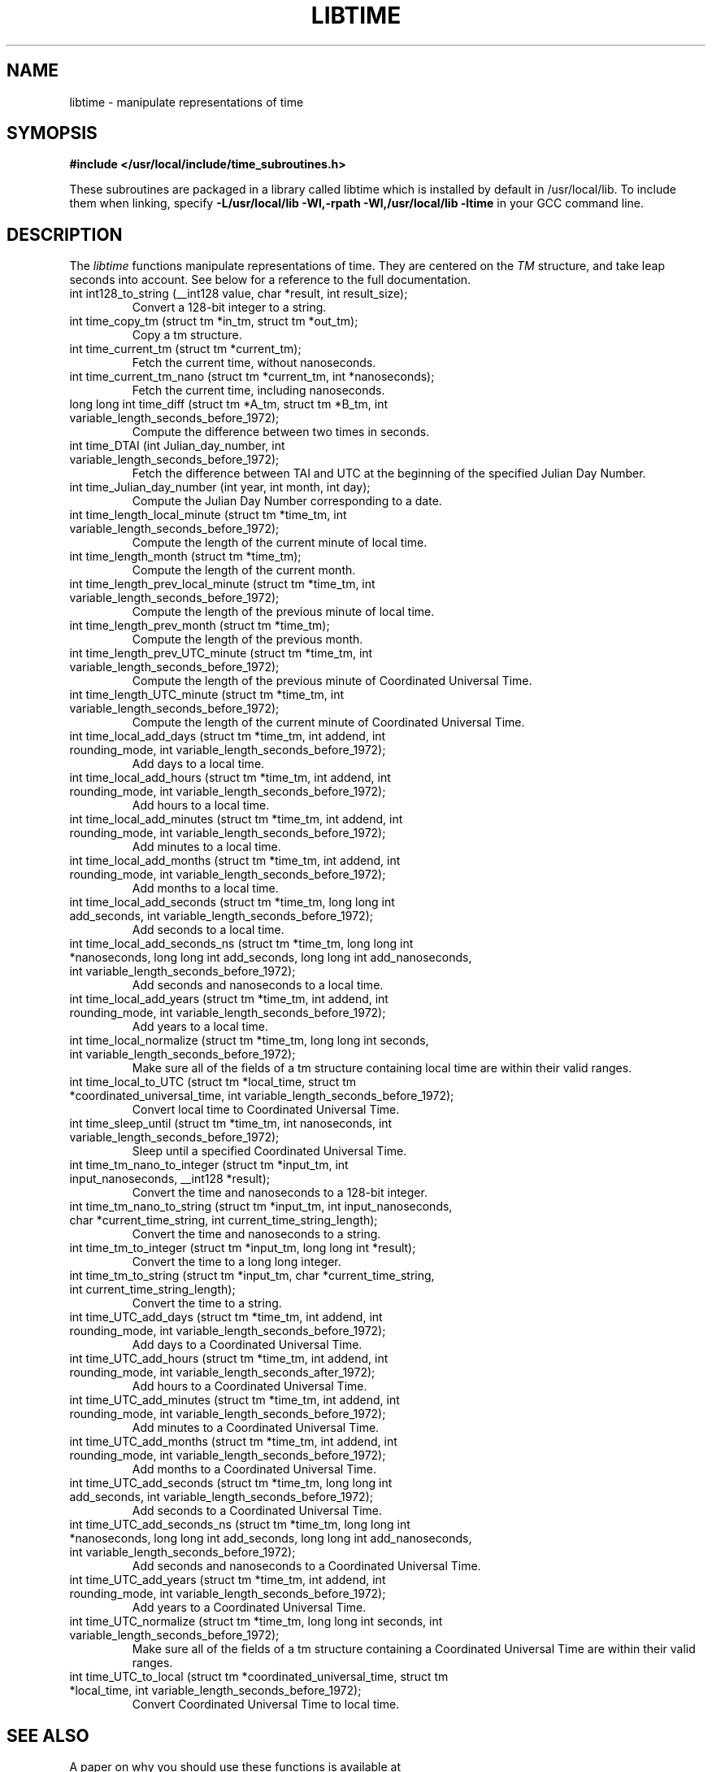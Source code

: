 .TH LIBTIME 3 "2017-08-27" "John Sauter"
.SH NAME
libtime \- manipulate representations of time
.SH SYMOPSIS
.B #include </usr/local/include/time_subroutines.h>
.sp
These subroutines are packaged in a library called libtime which is
installed by default in /usr/local/lib.  To include them when linking,
specify \fB -L/usr/local/lib -Wl,-rpath -Wl,/usr/local/lib -ltime \fR
in your GCC command line.
.SH DESCRIPTION
The \fI libtime \fR
functions manipulate representations of time.  They are centered
on the \fI TM \fR structure, and take leap seconds into account.
See below for a reference to the full documentation.
.sp
.TP
int int128_to_string (__int128 value, char *result, int result_size);
Convert a 128-bit integer to a string.
.sp
.TP
int time_copy_tm (struct tm *in_tm, struct tm *out_tm);
Copy a tm structure.
.sp
.TP
int time_current_tm (struct tm *current_tm);
Fetch the current time, without nanoseconds.
.sp
.TP
int time_current_tm_nano (struct tm *current_tm, int *nanoseconds);
Fetch the current time, including nanoseconds.
.sp
.TP
long long int time_diff (struct tm *A_tm, struct tm *B_tm, int variable_length_seconds_before_1972);
Compute the difference between two times in seconds.
.sp
.TP
int time_DTAI (int Julian_day_number, int variable_length_seconds_before_1972);
Fetch the difference between TAI and UTC at the beginning
of the specified Julian Day Number.
.sp
.TP
int time_Julian_day_number (int year, int month, int day);
Compute the Julian Day Number corresponding to a date.
.sp
.TP
int time_length_local_minute (struct tm *time_tm, int variable_length_seconds_before_1972);
Compute the length of the current minute of local time.
.sp
.TP
int time_length_month (struct tm *time_tm);
Compute the length of the current month.
.sp
.TP
int time_length_prev_local_minute (struct tm *time_tm, int variable_length_seconds_before_1972);
Compute the length of the previous minute of local time.  
.sp
.TP
int time_length_prev_month (struct tm *time_tm);
Compute the length of the previous month.
.sp
.TP
int time_length_prev_UTC_minute (struct tm *time_tm, int variable_length_seconds_before_1972);
Compute the length of the previous minute of Coordinated Universal Time.
.sp
.TP
int time_length_UTC_minute (struct tm *time_tm, int variable_length_seconds_before_1972);
Compute the length of the current minute of Coordinated Universal Time.
.sp
.TP
int time_local_add_days (struct tm *time_tm, int addend, int rounding_mode, int variable_length_seconds_before_1972);
Add days to a local time.
.sp
.TP
int time_local_add_hours (struct tm *time_tm, int addend, int rounding_mode, int variable_length_seconds_before_1972);
Add hours to a local time.
.sp
.TP
int time_local_add_minutes (struct tm *time_tm, int addend, int rounding_mode, int variable_length_seconds_before_1972);
Add minutes to a local time.
.sp
.TP
int time_local_add_months (struct tm *time_tm, int addend, int rounding_mode, int variable_length_seconds_before_1972);
Add months to a local time.
.sp
.TP
int time_local_add_seconds (struct tm *time_tm, long long int add_seconds, int variable_length_seconds_before_1972);
Add seconds to a local time.
.sp
.TP
int time_local_add_seconds_ns (struct tm *time_tm, long long int *nanoseconds, long long int add_seconds, long long int add_nanoseconds, int variable_length_seconds_before_1972);
Add seconds and nanoseconds to a local time.
.sp
.TP
int time_local_add_years (struct tm *time_tm, int addend, int rounding_mode, int variable_length_seconds_before_1972);
Add years to a local time.
.sp
.TP
int time_local_normalize (struct tm *time_tm, long long int seconds, int variable_length_seconds_before_1972);
Make sure all of the fields of a tm structure containing local time are
within their valid ranges.
.sp
.TP
int time_local_to_UTC (struct tm *local_time, struct tm *coordinated_universal_time, int variable_length_seconds_before_1972);
Convert local time to Coordinated Universal Time.
.sp
.TP
int time_sleep_until (struct tm *time_tm, int nanoseconds, int variable_length_seconds_before_1972);
Sleep until a specified Coordinated Universal Time.
.sp
.TP
int time_tm_nano_to_integer (struct tm *input_tm, int input_nanoseconds, __int128 *result);
Convert the time and nanoseconds to a 128-bit integer.
.sp
.TP
int time_tm_nano_to_string (struct tm *input_tm, int input_nanoseconds, char *current_time_string, int current_time_string_length);
Convert the time and nanoseconds to a string.
.sp
.TP
int time_tm_to_integer (struct tm *input_tm, long long int *result);
Convert the time to a long long integer.
.sp
.TP
int time_tm_to_string (struct tm *input_tm, char *current_time_string, int current_time_string_length);
Convert the time to a string.
.sp
.TP
int time_UTC_add_days (struct tm *time_tm, int addend, int rounding_mode, int variable_length_seconds_before_1972);
Add days to a Coordinated Universal Time.
.sp
.TP
int time_UTC_add_hours (struct tm *time_tm, int addend, int rounding_mode, int variable_length_seconds_after_1972);
Add hours to a Coordinated Universal Time.
.sp
.TP
int time_UTC_add_minutes (struct tm *time_tm, int addend, int rounding_mode, int variable_length_seconds_before_1972);
Add minutes to a Coordinated Universal Time.
.sp
.TP
int time_UTC_add_months (struct tm *time_tm, int addend, int rounding_mode, int variable_length_seconds_before_1972);
Add months to a Coordinated Universal Time.
.sp
.TP
int time_UTC_add_seconds (struct tm *time_tm, long long int add_seconds, int variable_length_seconds_before_1972);
Add seconds to a Coordinated Universal Time.
.sp
.TP
int time_UTC_add_seconds_ns (struct tm *time_tm, long long int *nanoseconds, long long int add_seconds, long long int add_nanoseconds, int variable_length_seconds_before_1972);
Add seconds and nanoseconds to a Coordinated Universal Time.  
.sp
.TP
int time_UTC_add_years (struct tm *time_tm, int addend, int rounding_mode, int variable_length_seconds_before_1972);
Add years to a Coordinated Universal Time.
.sp
.TP
int time_UTC_normalize (struct tm *time_tm, long long int seconds, int variable_length_seconds_before_1972);
Make sure all of the fields of a tm structure containing a
Coordinated Universal Time are within their valid ranges.  
.sp
.TP
int time_UTC_to_local (struct tm *coordinated_universal_time, struct tm *local_time, int variable_length_seconds_before_1972);
Convert Coordinated Universal Time to local time.
.SH SEE ALSO
A paper on why you should use these functions is available at
\%https://commons.wikimedia.org/wiki/File:Avoid_Using_POSIX_time_t_for_Telling_Time.pdf
It contains detailed documentation and some examples of how to use these
subroutines.


